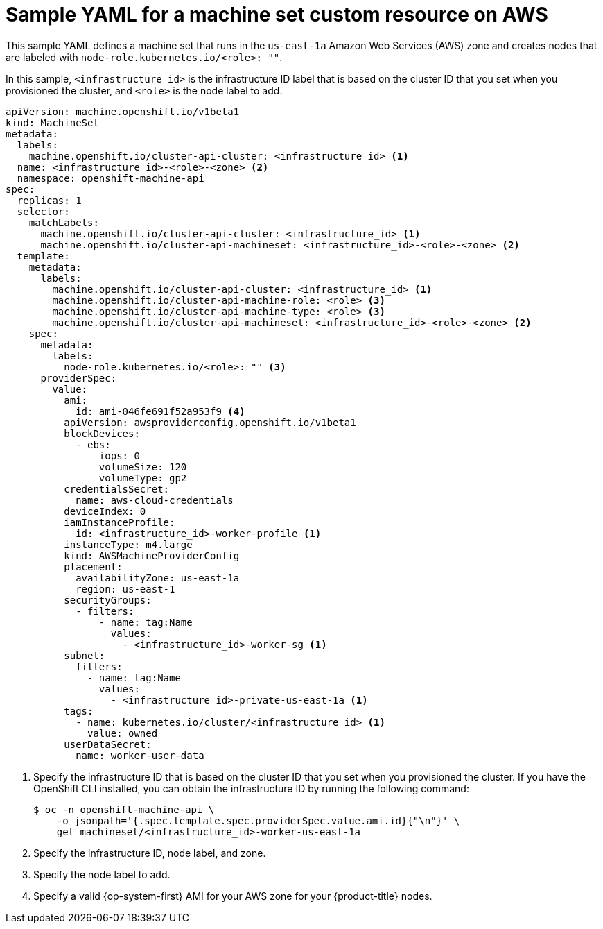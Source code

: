 // Module included in the following assemblies:
//
// * machine_management/creating-infrastructure-machinesets.adoc
// * machine_management/creating_machinesets/creating-machineset-aws.adoc

ifeval::["{context}" == "creating-infrastructure-machinesets"]
:infra:
endif::[]

:_content-type: REFERENCE
[id="machineset-yaml-aws_{context}"]
=  Sample YAML for a machine set custom resource on AWS

This sample YAML defines a machine set that runs in the `us-east-1a` Amazon Web Services (AWS) zone and creates nodes that are labeled with
ifndef::infra[`node-role.kubernetes.io/<role>: ""`.]
ifdef::infra[`node-role.kubernetes.io/infra: ""`.]

In this sample, `<infrastructure_id>` is the infrastructure ID label that is based on the cluster ID that you set when you provisioned the cluster, and
ifndef::infra[`<role>`]
ifdef::infra[`<infra>`]
is the node label to add.

[source,yaml]
----
apiVersion: machine.openshift.io/v1beta1
kind: MachineSet
metadata:
  labels:
    machine.openshift.io/cluster-api-cluster: <infrastructure_id> <1>
ifndef::infra[]
  name: <infrastructure_id>-<role>-<zone> <2>
endif::infra[]
ifdef::infra[]
  name: <infrastructure_id>-infra-<zone> <2>
endif::infra[]
  namespace: openshift-machine-api
spec:
  replicas: 1
  selector:
    matchLabels:
      machine.openshift.io/cluster-api-cluster: <infrastructure_id> <1>
ifndef::infra[]
      machine.openshift.io/cluster-api-machineset: <infrastructure_id>-<role>-<zone> <2>
endif::infra[]
ifdef::infra[]
      machine.openshift.io/cluster-api-machineset: <infrastructure_id>-infra-<zone> <2>
endif::infra[]
  template:
    metadata:
      labels:
        machine.openshift.io/cluster-api-cluster: <infrastructure_id> <1>
ifndef::infra[]
        machine.openshift.io/cluster-api-machine-role: <role> <3>
        machine.openshift.io/cluster-api-machine-type: <role> <3>
endif::infra[]
ifdef::infra[]
        machine.openshift.io/cluster-api-machine-role: <infra> <3>
        machine.openshift.io/cluster-api-machine-type: <infra> <3>
endif::infra[]
ifndef::infra[]
        machine.openshift.io/cluster-api-machineset: <infrastructure_id>-<role>-<zone> <2>
endif::infra[]
ifdef::infra[]
        machine.openshift.io/cluster-api-machineset: <infrastructure_id>-infra-<zone> <2>
endif::infra[]
    spec:
      metadata:
        labels:
ifndef::infra[]
          node-role.kubernetes.io/<role>: "" <3>
endif::infra[]
ifdef::infra[]
          node-role.kubernetes.io/infra: "" <3>
      taints: <4>
        - key: node-role.kubernetes.io/infra
          effect: NoSchedule
endif::infra[]
      providerSpec:
        value:
          ami:
ifndef::infra[]
            id: ami-046fe691f52a953f9 <4>
endif::infra[]
ifdef::infra[]
            id: ami-046fe691f52a953f9 <5>
endif::infra[]
          apiVersion: awsproviderconfig.openshift.io/v1beta1
          blockDevices:
            - ebs:
                iops: 0
                volumeSize: 120
                volumeType: gp2
          credentialsSecret:
            name: aws-cloud-credentials
          deviceIndex: 0
          iamInstanceProfile:
            id: <infrastructure_id>-worker-profile <1>
          instanceType: m4.large
          kind: AWSMachineProviderConfig
          placement:
            availabilityZone: us-east-1a
            region: us-east-1
          securityGroups:
            - filters:
                - name: tag:Name
                  values:
                    - <infrastructure_id>-worker-sg <1>
          subnet:
            filters:
              - name: tag:Name
                values:
                  - <infrastructure_id>-private-us-east-1a <1>
          tags:
            - name: kubernetes.io/cluster/<infrastructure_id> <1>
              value: owned
          userDataSecret:
            name: worker-user-data
----
<1> Specify the infrastructure ID that is based on the cluster ID that you set when you provisioned the cluster. If you have the OpenShift CLI installed, you can obtain the infrastructure ID by running the following command:
+
[source,terminal]
----
$ oc -n openshift-machine-api \
    -o jsonpath='{.spec.template.spec.providerSpec.value.ami.id}{"\n"}' \
    get machineset/<infrastructure_id>-worker-us-east-1a
----
ifndef::infra[]
<2> Specify the infrastructure ID, node label, and zone.
<3> Specify the node label to add.
<4> Specify a valid {op-system-first} AMI for your AWS zone for your {product-title} nodes.
endif::infra[]
ifdef::infra[]
<2> Specify the infrastructure ID, `<infra>` node label, and zone.
<3> Specify the `<infra>` node label.
<4> Specify a taint to prevent user workloads from being scheduled on infra nodes.
<5> Specify a valid {op-system-first} AMI for your AWS zone for your {product-title} nodes.
endif::infra[]

ifeval::["{context}" == "creating-infrastructure-machinesets"]
:!infra:
endif::[]
ifeval::["{context}" == "cluster-tasks"]
:!infra:
endif::[]
